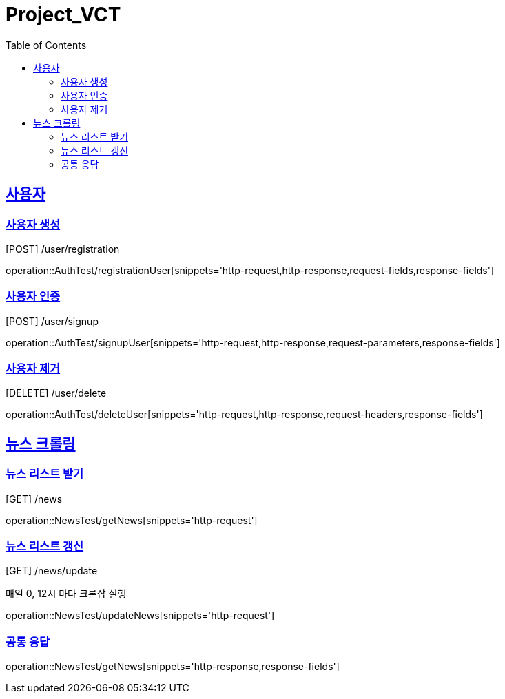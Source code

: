 = Project_VCT
:doctype: book
:icons: font
:source-highlighter: highlightjs
:toc: left
:toclevels: 3
:sectlinks:

== 사용자

[[registrationUser]]
=== 사용자 생성
[POST] /user/registration

operation::AuthTest/registrationUser[snippets='http-request,http-response,request-fields,response-fields']

[[signup]]
=== 사용자 인증
[POST] /user/signup

operation::AuthTest/signupUser[snippets='http-request,http-response,request-parameters,response-fields']

[[delete]]
=== 사용자 제거
[DELETE] /user/delete

operation::AuthTest/deleteUser[snippets='http-request,http-response,request-headers,response-fields']

== 뉴스 크롤링

[[getNews]]
=== 뉴스 리스트 받기
[GET] /news

operation::NewsTest/getNews[snippets='http-request']

[[updateNews]]
=== 뉴스 리스트 갱신
[GET] /news/update

매일 0, 12시 마다 크론잡 실행

operation::NewsTest/updateNews[snippets='http-request']

=== 공통 응답

operation::NewsTest/getNews[snippets='http-response,response-fields']
